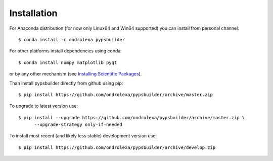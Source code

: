 ============
Installation
============

For Anaconda distribution (for now only Linux64 and Win64 supported) you can install from personal channel::

    $ conda install -c ondrolexa pypsbuilder

For other platforms install dependencies using conda::

    $ conda install numpy matplotlib pyqt

or by any other mechanism (see `Installing Scientific Packages <https://packaging.python.org/science/>`_).

Than install pypsbuilder directly from github using pip::

    $ pip install https://github.com/ondrolexa/pypsbuilder/archive/master.zip

To upgrade to latest version use::

    $ pip install --upgrade https://github.com/ondrolexa/pypsbuilder/archive/master.zip \
          --upgrade-strategy only-if-needed

To install most recent (and likely less stable) development version use::

    $ pip install https://github.com/ondrolexa/pypsbuilder/archive/develop.zip